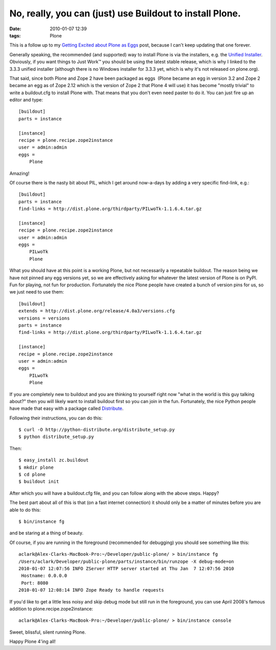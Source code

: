 No, really, you can (just) use Buildout to install Plone.
#########################################################
:date: 2010-01-07 12:39
:tags: Plone

This is a follow up to my `Getting Excited about Plone as Eggs`_ post, because I can't keep updating that one forever.

Generally speaking, the recommended (and supported) way to install Plone is via the installers, e.g. the `Unified Installer`_. Obviously, if you want things to Just Work™ you should be using the latest stable release, which is why I linked to the 3.3.3 unified installer (although there is no Windows installer for 3.3.3 yet, which is why it's not released on plone.org).

That said, since both Plone and Zope 2 have been packaged as eggs  (Plone became an egg in version 3.2 and Zope 2 became an egg as of Zope 2.12 which is the version of Zope 2 that Plone 4 will use) it has become "mostly trivial" to write a buildout.cfg to install Plone with. That means that you don't even need paster to do it. You can just fire up an editor and type:

::

    [buildout]
    parts = instance

    [instance]
    recipe = plone.recipe.zope2instance
    user = admin:admin
    eggs =
        Plone

Amazing!

Of course there is the nasty bit about PIL, which I get around now-a-days by adding a very specific find-link, e.g.:

::

    [buildout]
    parts = instance
    find-links = http://dist.plone.org/thirdparty/PILwoTk-1.1.6.4.tar.gz

    [instance]
    recipe = plone.recipe.zope2instance
    user = admin:admin
    eggs =
        PILwoTk
        Plone

What you should have at this point is a working Plone, but not necessarily a repeatable buildout. The reason being we have not pinned any egg versions yet, so we are effectively asking for whatever the latest version of Plone is on PyPI. Fun for playing, not fun for production. Fortunately the nice Plone people have created a bunch of version pins for us, so we just need to use them:

::

    [buildout]
    extends = http://dist.plone.org/release/4.0a3/versions.cfg
    versions = versions
    parts = instance
    find-links = http://dist.plone.org/thirdparty/PILwoTk-1.1.6.4.tar.gz

    [instance]
    recipe = plone.recipe.zope2instance
    user = admin:admin
    eggs =
        PILwoTk
        Plone

If you are completely new to buildout and you are thinking to yourself right now "what in the world is this guy talking about?" then you will likely want to install buildout first so you can join in the fun. Fortunately, the nice Python people have made that easy with a package called `Distribute`_.

Following their instructions, you can do this:

::

    $ curl -O http://python-distribute.org/distribute_setup.py
    $ python distribute_setup.py

Then:

::

    $ easy_install zc.buildout
    $ mkdir plone
    $ cd plone
    $ buildout init

After which you will have a buildout.cfg file, and you can follow along with the above steps. Happy?

The best part about all of this is that (on a fast internet connection) it should only be a matter of minutes before you are able to do this:

::

    $ bin/instance fg

and be staring at a thing of beauty.

Of course, if you are running in the foreground (recommended for debugging) you should see something like this:

::

    aclark@Alex-Clarks-MacBook-Pro:~/Developer/public-plone/ > bin/instance fg
    /Users/aclark/Developer/public-plone/parts/instance/bin/runzope -X debug-mode=on
    2010-01-07 12:07:56 INFO ZServer HTTP server started at Thu Jan  7 12:07:56 2010
     Hostname: 0.0.0.0
     Port: 8080
    2010-01-07 12:08:14 INFO Zope Ready to handle requests

If you'd like to get a little less noisy and skip debug mode but still run in the foreground, you can use April 2008's famous addition to plone.recipe.zope2instance:

::

    aclark@Alex-Clarks-MacBook-Pro:~/Developer/public-plone/ > bin/instance console

Sweet, blissful, silent running Plone.

Happy Plone 4'ing all!

.. _Getting Excited about Plone as Eggs: http://old.aclark.net/team/aclark/blog/plone-as-eggs
.. _Unified Installer: http://launchpad.net/plone/3.3/3.3.3/+download/Plone-3.3.3-UnifiedInstaller.tgz
.. _Distribute: http://pypi.python.org/pypi/distribute
